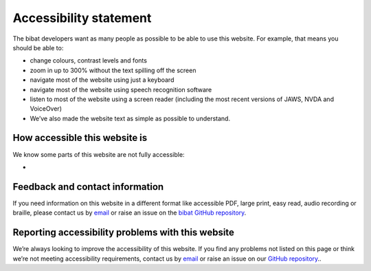 .. _accessibility:

=======================
Accessibility statement
=======================

The bibat developers want as many people as possible to be able to use this
website. For example, that means you should be able to:

- change colours, contrast levels and fonts

- zoom in up to 300% without the text spilling off the screen

- navigate most of the website using just a keyboard

- navigate most of the website using speech recognition software

- listen to most of the website using a screen reader (including the most
  recent versions of JAWS, NVDA and VoiceOver)

- We’ve also made the website text as simple as possible to understand.

How accessible this website is
------------------------------

We know some parts of this website are not fully accessible:

-

Feedback and contact information
--------------------------------

If you need information on this website in a different format like accessible
PDF, large print, easy read, audio recording or braille, please contact us by
`email <mailto:groves.teddy@gmail.com>`__ or raise an issue on the `bibat GitHub repository
<https://github.com/teddygroves/bibat/>`__.

Reporting accessibility problems with this website
--------------------------------------------------

We’re always looking to improve the accessibility of this website. If you find
any problems not listed on this page or think we’re not meeting accessibility
requirements, contact us by `email <mailto:groves.teddy@gmail.com>`__ or raise
an issue on our `GitHub repository <https://github.com/teddygroves/bibat/>`__..
